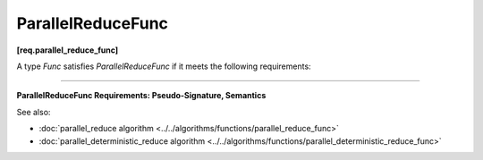 .. SPDX-FileCopyrightText: 2019-2020 Intel Corporation
..
.. SPDX-License-Identifier: CC-BY-4.0

==================
ParallelReduceFunc
==================
**[req.parallel_reduce_func]**

A type `Func` satisfies `ParallelReduceFunc` if it meets the following requirements:

-----------------------------------------------------------------------------------------------------

**ParallelReduceFunc Requirements: Pseudo-Signature, Semantics**

.. cpp:function:: Value Func::operator()(const Range& range, Value&& x) const

    Accumulates values over ``range``, starting with the initial value ``x``.
    The ``Range`` type must meet the :doc:`Range requirements <range>`.
    The ``Value`` type must be the same as the corresponding template parameter for the
    :doc:`parallel_reduce algorithm <../../algorithms/functions/parallel_reduce_func>`.

See also:

* :doc:`parallel_reduce algorithm <../../algorithms/functions/parallel_reduce_func>`
* :doc:`parallel_deterministic_reduce algorithm <../../algorithms/functions/parallel_deterministic_reduce_func>`
